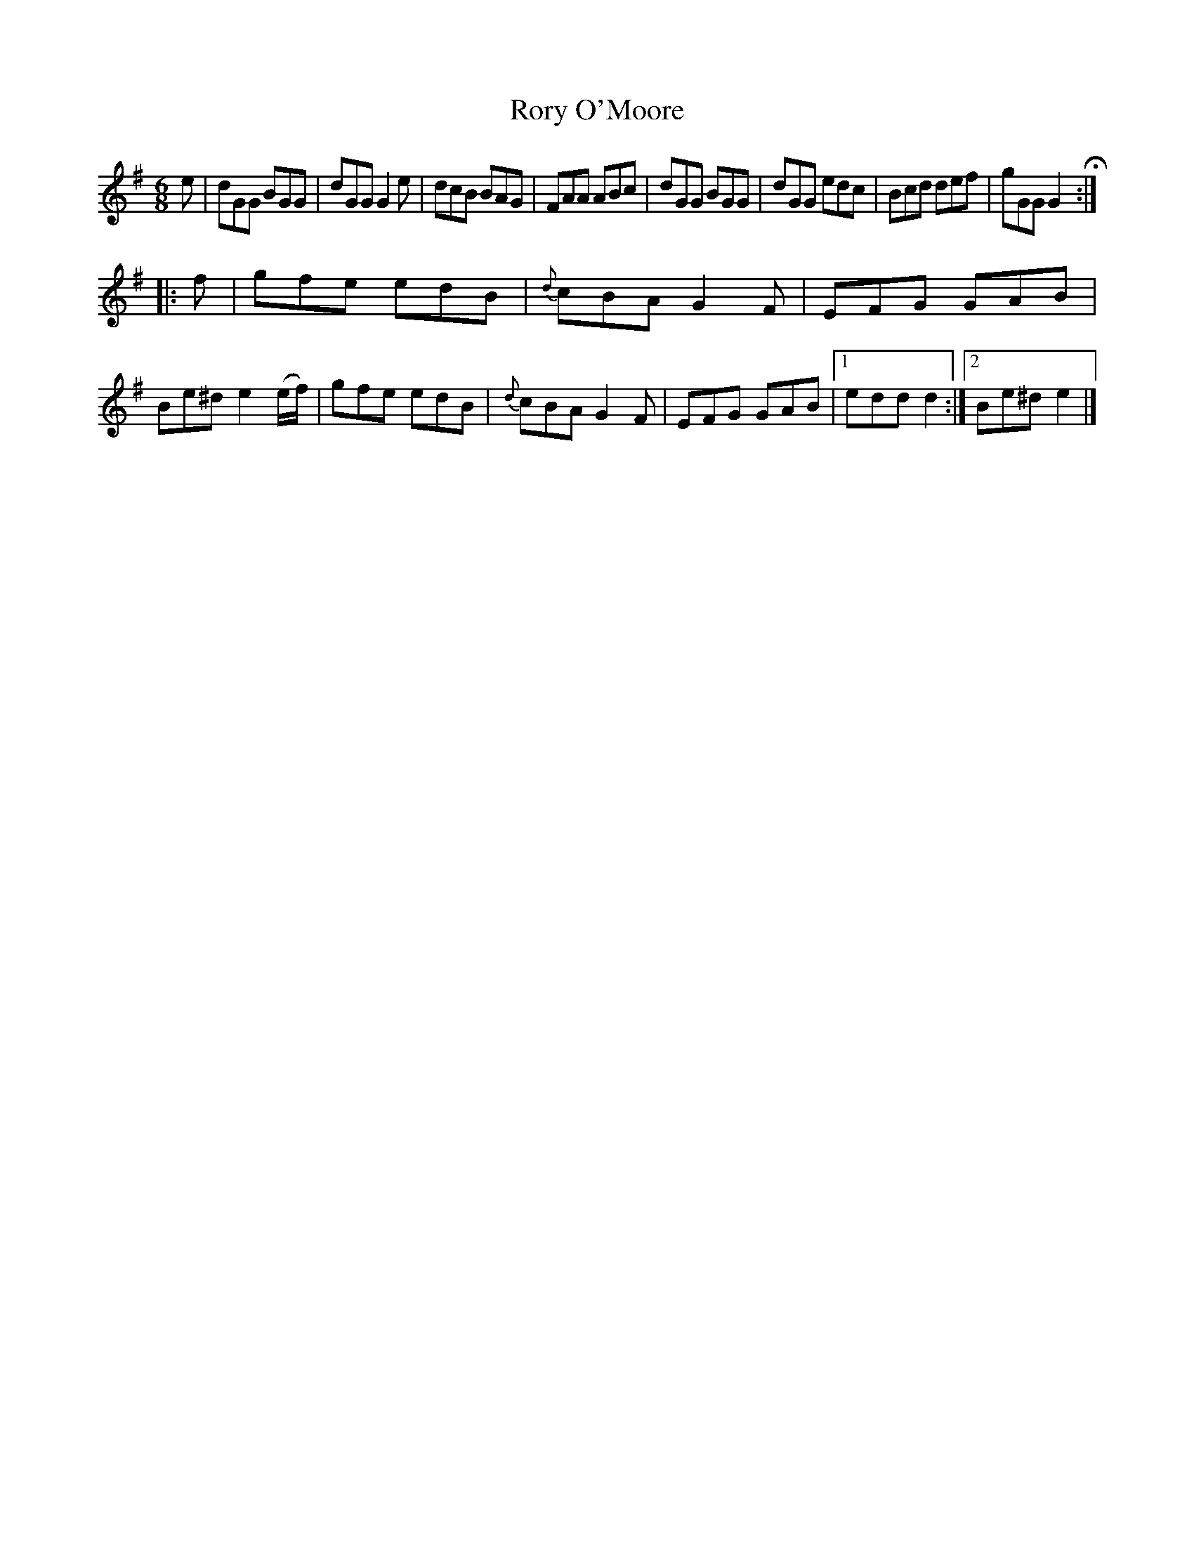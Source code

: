 X: 856
T: Rory O'Moore
B: O'Neill's 1850 #856
Z: Dan G. Petersen, dangp@post6.tele.dk
M: 6/8
L: 1/8
K: G
e |\
dGG BGG | dGG G2e | dcB BAG | FAA ABc |\
dGG BGG | dGG edc | Bcd def | gGG G2 H:|
|: f |\
gfe edB | {d}cBA G2F | EFG GAB | Be^d e2(e/f/) |\
gfe edB | {d}cBA G2F | EFG GAB |1 edd d2 :|2 Be^d e2 |]

